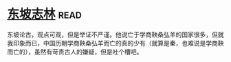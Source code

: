 * [[https://book.douban.com/subject/2280984/][东坡志林]]:read:
东坡论古，观点可观，但是举证不严谨。他说亡于学商鞅桑弘羊的国家很多，但就我印象而已，中国历朝学商鞅桑弘羊而亡的真的少有（就算是秦，也难说是学商鞅而亡的），虽然有苛责古人的嫌疑，但是吐个槽吧。
